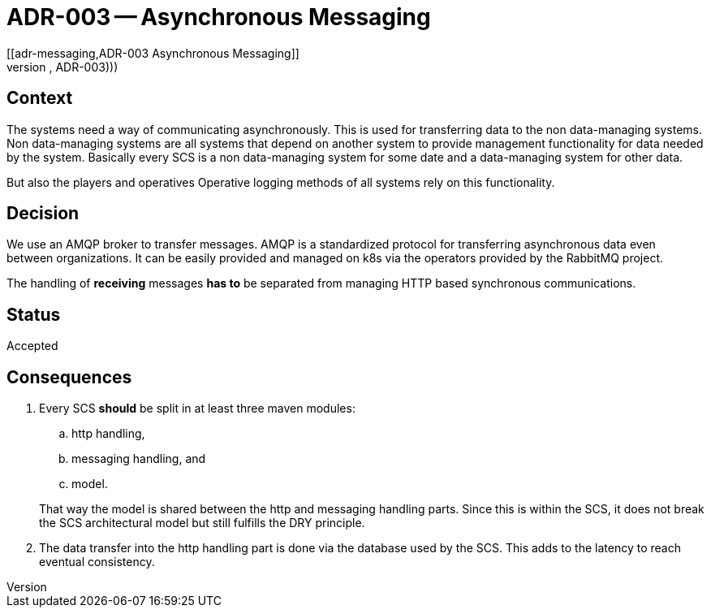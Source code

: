 = ADR-003 -- Asynchronous Messaging
[[adr-messaging,ADR-003 Asynchronous Messaging]]
(((Architectural Decisions, ADR-003)))
(((Asynchronous Messaging)))

== Context
The systems need a way of communicating asynchronously.
This is used for transferring data to the non data-managing systems.
Non data-managing systems are all systems that depend on another system to provide management functionality for data needed by the system.
Basically every ((SCS)) is a non data-managing system for some date and a data-managing system for other data.

But also the players (((Player))) and operatives ((Operative)) logging methods of all systems rely on this functionality.


== Decision
We use an AMQP (((AMQP))) broker to transfer messages.
AMQP is a standardized protocol for transferring asynchronous data even between organizations.
It can be easily provided and managed on k8s (((Kubernetes))) (((k8s))) via the operators provided by the RabbitMQ project.

The handling of **receiving** messages **has to** be separated from managing HTTP based synchronous communications.

== Status
Accepted

== Consequences
. Every SCS (((SCS))) (((Self Contained System))) **should** be split in at least three maven modules:
+
--
.. http handling, 
.. messaging handling, and
.. model.
--
+
That way the model is shared between the http and messaging handling parts.
Since this is within the SCS, it does not break the SCS architectural model but still fulfills the DRY principle.
. The data transfer into the http handling part is done via the database used by the SCS.
  This adds to the latency to reach eventual consistency.